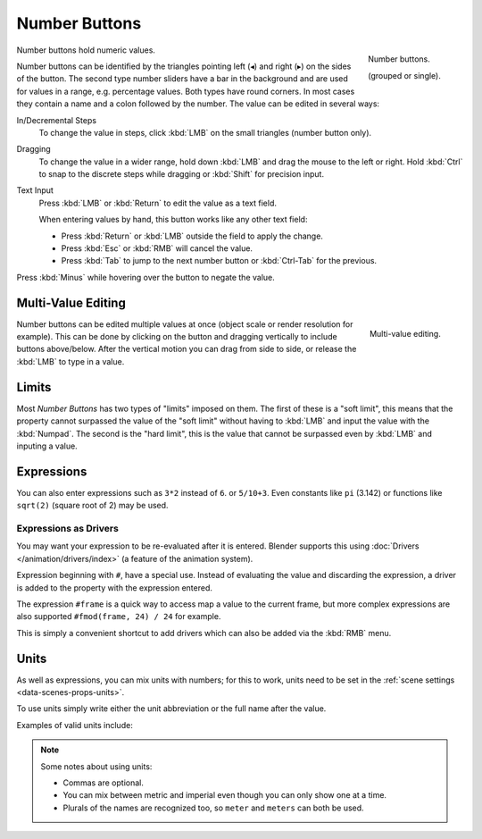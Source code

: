 .. rename to numeric input?

**************
Number Buttons
**************

.. figure:: /images/interface_number_button.png
   :align: right

   Number buttons.

   (grouped or single).

Number buttons hold numeric values.

Number buttons can be identified by the triangles pointing left (◂) and right (▸) on the sides of the button.
The second type number sliders have a bar in the background and are used for values in a range,
e.g. percentage values. Both types have round corners.
In most cases they contain a name and a colon followed by the number.
The value can be edited in several ways:

In/Decremental Steps
   To change the value in steps, click :kbd:`LMB` on the small triangles (number button only).
Dragging
   To change the value in a wider range, hold down :kbd:`LMB` and drag the mouse to the left or right.
   Hold :kbd:`Ctrl` to snap to the discrete steps while dragging or :kbd:`Shift` for precision input.
Text Input
   Press :kbd:`LMB` or :kbd:`Return` to edit the value as a text field.

   When entering values by hand, this button works like any other text field:

   - Press :kbd:`Return` or :kbd:`LMB` outside the field to apply the change.
   - Press :kbd:`Esc` or :kbd:`RMB` will cancel the value.
   - Press :kbd:`Tab` to jump to the next number button or :kbd:`Ctrl-Tab` for the previous.

Press :kbd:`Minus` while hovering over the button to negate the value.


Multi-Value Editing
===================

.. figure:: /images/interface_multi_value_edit.png
   :align: right

   Multi-value editing.

Number buttons can be edited multiple values at once (object scale or render resolution for example).
This can be done by clicking on the button and dragging vertically to include buttons above/below.
After the vertical motion you can drag from side to side, or release the :kbd:`LMB` to type in a value.


Limits
======

Most *Number Buttons* has two types of "limits" imposed on them. The first of these is a "soft limit",
this means that the property cannot surpassed the value of the "soft limit" without having to :kbd:`LMB`
and input the value with the :kbd:`Numpad`. The second is the "hard limit",
this is the value that cannot be surpassed even by :kbd:`LMB` and inputing a value.


Expressions
===========

.. Do not use mathjax here

You can also enter expressions such as ``3*2`` instead of ``6``. or ``5/10+3``.
Even constants like ``pi`` (3.142) or functions like ``sqrt(2)`` (square root of 2)
may be used.

.. seealso::

   These expressions are evaluated by Python; for all available math expressions see:
   `math module reference <https://docs.python.org/3/library/math.html>`__


Expressions as Drivers
----------------------

You may want your expression to be re-evaluated after it is entered.
Blender supports this using :doc:`Drivers </animation/drivers/index>` (a feature of the animation system).

Expression beginning with ``#``, have a special use.
Instead of evaluating the value and discarding the expression,
a driver is added to the property with the expression entered.

The expression ``#frame`` is a quick way to access map a value to the current frame,
but more complex expressions are also supported ``#fmod(frame, 24) / 24`` for example.

This is simply a convenient shortcut to add drivers which can also be added via the :kbd:`RMB` menu.


Units
=====

As well as expressions, you can mix units with numbers; for this to work,
units need to be set in the :ref:`scene settings <data-scenes-props-units>`.

To use units simply write either the unit abbreviation or the full name after the value.

Examples of valid units include:

.. hlist::
   :columns: 2

   - ``1cm``
   - ``1m 3mm``
   - ``1m, 3mm``
   - ``2ft``
   - ``3ft/0.5km``
   - ``2.2mm + 5' / 3" - 2yards``

.. note:: Some notes about using units:

   - Commas are optional.
   - You can mix between metric and imperial even though you can only show one at a time.
   - Plurals of the names are recognized too, so ``meter`` and ``meters`` can both be used.

